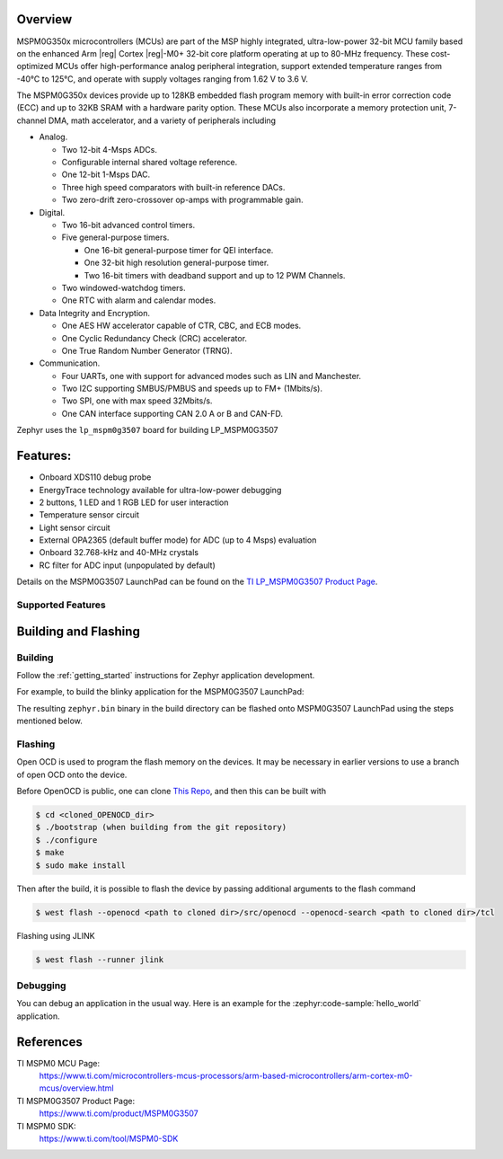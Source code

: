 .. zephyr:board:: lp_mspm0g3507

Overview
********

MSPM0G350x microcontrollers (MCUs) are part of the MSP highly integrated, ultra-low-power 32-bit MCU
family based on the enhanced Arm |reg| Cortex |reg|-M0+ 32-bit core platform operating at up to 80-MHz frequency.
These cost-optimized MCUs offer high-performance analog peripheral integration, support extended temperature
ranges from -40°C to 125°C, and operate with supply voltages ranging from 1.62 V to 3.6 V.

The MSPM0G350x devices provide up to 128KB embedded flash program memory with built-in error correction
code (ECC) and up to 32KB SRAM with a hardware parity option. These MCUs also incorporate a
memory protection unit, 7-channel DMA, math accelerator, and a variety of peripherals including

* Analog.

  * Two 12-bit 4-Msps ADCs.

  * Configurable internal shared voltage reference.

  * One 12-bit 1-Msps DAC.

  * Three high speed comparators with built-in reference DACs.

  * Two zero-drift zero-crossover op-amps with programmable gain.

* Digital.

  * Two 16-bit advanced control timers.

  * Five general-purpose timers.

    * One 16-bit general-purpose timer for QEI interface.

    * One 32-bit high resolution general-purpose timer.

    * Two 16-bit timers with deadband support and up to 12 PWM Channels.

  * Two windowed-watchdog timers.

  * One RTC with alarm and calendar modes.

* Data Integrity and Encryption.

  * One AES HW accelerator capable of CTR, CBC, and ECB modes.

  * One Cyclic Redundancy Check (CRC) accelerator.

  * One True Random Number Generator (TRNG).

* Communication.

  * Four UARTs, one with support for advanced modes such as LIN and Manchester.

  * Two I2C supporting SMBUS/PMBUS and speeds up to FM+ (1Mbits/s).

  * Two SPI, one with max speed 32Mbits/s.

  * One CAN interface supporting CAN 2.0 A or B and CAN-FD.

.. image:: img/lp_mspm0g3507.webp
     :align: center
     :alt: MSPM0G3507 LaunchPad development board

Zephyr uses the ``lp_mspm0g3507`` board for building LP_MSPM0G3507

Features:
*********

- Onboard XDS110 debug probe
- EnergyTrace technology available for ultra-low-power debugging
- 2 buttons, 1 LED and 1 RGB LED for user interaction
- Temperature sensor circuit
- Light sensor circuit
- External OPA2365 (default buffer mode) for ADC (up to 4 Msps) evaluation
- Onboard 32.768-kHz and 40-MHz crystals
- RC filter for ADC input (unpopulated by default)

Details on the MSPM0G3507 LaunchPad can be found on the `TI LP_MSPM0G3507 Product Page`_.

Supported Features
==================

.. zephyr:board-supported-hw::

Building and Flashing
*********************

Building
========

Follow the :ref:`getting_started` instructions for Zephyr application development.

For example, to build the blinky application for the MSPM0G3507 LaunchPad:

.. zephyr-app-commands::
   :zephyr-app: samples/hello_world
   :board: lp_mspm0g3507
   :goals: build

The resulting ``zephyr.bin`` binary in the build directory can be flashed onto
MSPM0G3507 LaunchPad using the steps mentioned below.

Flashing
========

Open OCD is used to program the flash memory on the devices. It may be necessary in
earlier versions to use a branch of open OCD onto the device.

Before OpenOCD is public, one can clone `This Repo <https://github.com/openocd-org/openocd.git>`_,
and then this can be built with

.. code-block:: console

   $ cd <cloned_OPENOCD_dir>
   $ ./bootstrap (when building from the git repository)
   $ ./configure
   $ make
   $ sudo make install

Then after the build, it is possible to flash the device by passing additional arguments to the flash command

.. code-block:: console

   $ west flash --openocd <path to cloned dir>/src/openocd --openocd-search <path to cloned dir>/tcl

Flashing using JLINK

.. code-block:: console

   $ west flash --runner jlink

Debugging
=========

You can debug an application in the usual way. Here is an example for the
:zephyr:code-sample:`hello_world` application.

.. zephyr-app-commands::
   :zephyr-app: samples/hello_world
   :board: lp_mspm0g3507
   :goals: debug

References
**********

TI MSPM0 MCU Page:
   https://www.ti.com/microcontrollers-mcus-processors/arm-based-microcontrollers/arm-cortex-m0-mcus/overview.html

TI MSPM0G3507 Product Page:
   https://www.ti.com/product/MSPM0G3507

TI MSPM0 SDK:
   https://www.ti.com/tool/MSPM0-SDK

.. _MSPM0G3507 TRM:
   https://www.ti.com/lit/slau846

.. _TI LP_MSPM0G3507 Product Page:
   https://www.ti.com/tool/LP-MSPM0G3507
